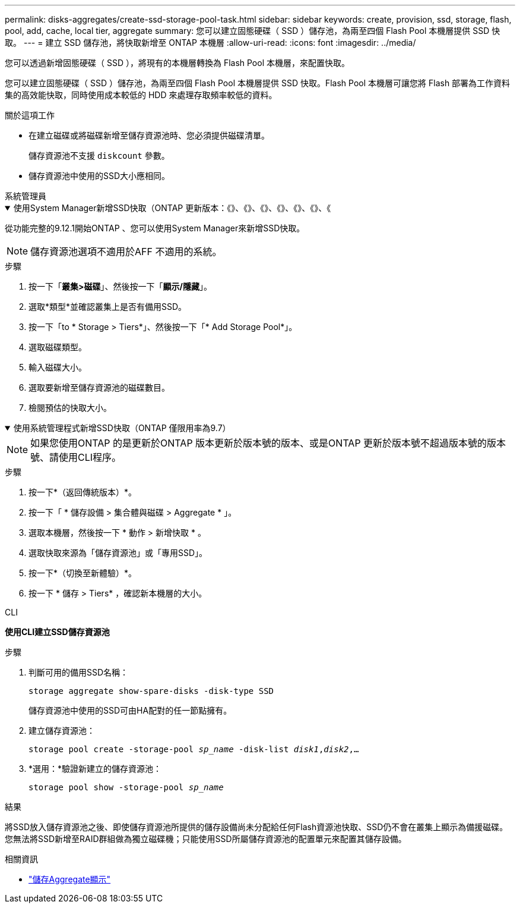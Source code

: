 ---
permalink: disks-aggregates/create-ssd-storage-pool-task.html 
sidebar: sidebar 
keywords: create, provision, ssd, storage, flash, pool, add, cache, local tier, aggregate 
summary: 您可以建立固態硬碟（ SSD ）儲存池，為兩至四個 Flash Pool 本機層提供 SSD 快取。 
---
= 建立 SSD 儲存池，將快取新增至 ONTAP 本機層
:allow-uri-read: 
:icons: font
:imagesdir: ../media/


[role="lead"]
您可以透過新增固態硬碟（ SSD ），將現有的本機層轉換為 Flash Pool 本機層，來配置快取。

您可以建立固態硬碟（ SSD ）儲存池，為兩至四個 Flash Pool 本機層提供 SSD 快取。Flash Pool 本機層可讓您將 Flash 部署為工作資料集的高效能快取，同時使用成本較低的 HDD 來處理存取頻率較低的資料。

.關於這項工作
* 在建立磁碟或將磁碟新增至儲存資源池時、您必須提供磁碟清單。
+
儲存資源池不支援 `diskcount` 參數。

* 儲存資源池中使用的SSD大小應相同。


[role="tabbed-block"]
====
.系統管理員
--
.使用System Manager新增SSD快取（ONTAP 更新版本：《》、《》、《》、《》、《》、《》、《
[%collapsible%open]
=====
從功能完整的9.12.1開始ONTAP 、您可以使用System Manager來新增SSD快取。


NOTE: 儲存資源池選項不適用於AFF 不適用的系統。

.步驟
. 按一下「*叢集>磁碟*」、然後按一下「*顯示/隱藏*」。
. 選取*類型*並確認叢集上是否有備用SSD。
. 按一下「to * Storage > Tiers*」、然後按一下「* Add Storage Pool*」。
. 選取磁碟類型。
. 輸入磁碟大小。
. 選取要新增至儲存資源池的磁碟數目。
. 檢閱預估的快取大小。


=====
.使用系統管理程式新增SSD快取（ONTAP 僅限用率為9.7）
[%collapsible%open]
=====

NOTE: 如果您使用ONTAP 的是更新於ONTAP 版本更新於版本號的版本、或是ONTAP 更新於版本號不超過版本號的版本號、請使用CLI程序。

.步驟
. 按一下*（返回傳統版本）*。
. 按一下「 * 儲存設備 > 集合體與磁碟 > Aggregate * 」。
. 選取本機層，然後按一下 * 動作 > 新增快取 * 。
. 選取快取來源為「儲存資源池」或「專用SSD」。
. 按一下*（切換至新體驗）*。
. 按一下 * 儲存 > Tiers* ，確認新本機層的大小。


=====
--
.CLI
--
*使用CLI建立SSD儲存資源池*

.步驟
. 判斷可用的備用SSD名稱：
+
`storage aggregate show-spare-disks -disk-type SSD`

+
儲存資源池中使用的SSD可由HA配對的任一節點擁有。

. 建立儲存資源池：
+
`storage pool create -storage-pool _sp_name_ -disk-list _disk1_,_disk2_,...`

. *選用：*驗證新建立的儲存資源池：
+
`storage pool show -storage-pool _sp_name_`



--
====
.結果
將SSD放入儲存資源池之後、即使儲存資源池所提供的儲存設備尚未分配給任何Flash資源池快取、SSD仍不會在叢集上顯示為備援磁碟。您無法將SSD新增至RAID群組做為獨立磁碟機；只能使用SSD所屬儲存資源池的配置單元來配置其儲存設備。

.相關資訊
* link:https://docs.netapp.com/us-en/ontap-cli/search.html?q=storage+aggregate+show["儲存Aggregate顯示"^]

